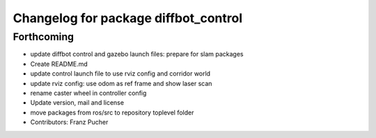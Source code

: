 ^^^^^^^^^^^^^^^^^^^^^^^^^^^^^^^^^^^^^
Changelog for package diffbot_control
^^^^^^^^^^^^^^^^^^^^^^^^^^^^^^^^^^^^^

Forthcoming
-----------
* update diffbot control and gazebo launch files: prepare for slam packages
* Create README.md
* update control launch file to use rviz config and corridor world
* update rviz config: use odom as ref frame and show laser scan
* rename caster wheel in controller config
* Update version, mail and license
* move packages from ros/src to repository toplevel folder
* Contributors: Franz Pucher
